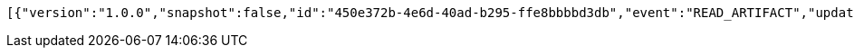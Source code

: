 [source,options="nowrap"]
----
[{"version":"1.0.0","snapshot":false,"id":"450e372b-4e6d-40ad-b295-ffe8bbbbd3db","event":"READ_ARTIFACT","updated":1,"data":{"views":["myView"],"categories":{}}}]
----